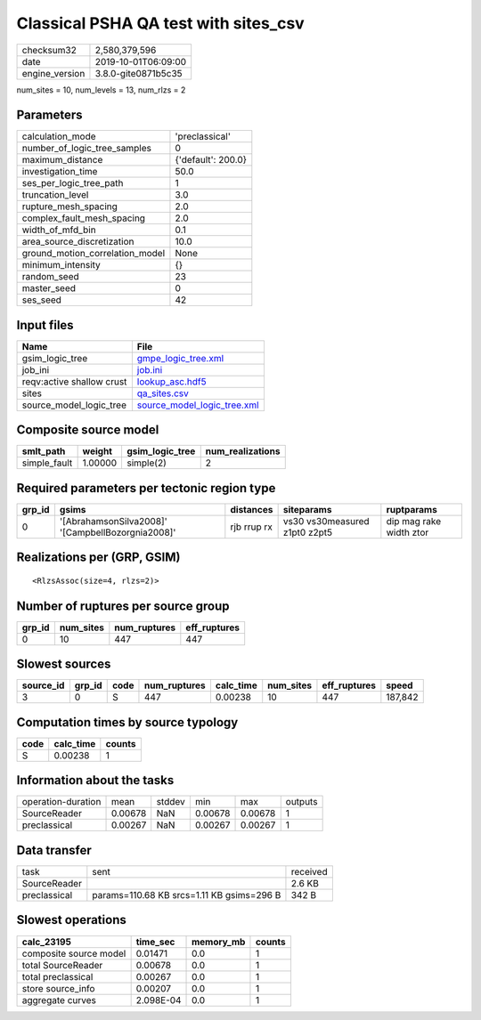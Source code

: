 Classical PSHA QA test with sites_csv
=====================================

============== ===================
checksum32     2,580,379,596      
date           2019-10-01T06:09:00
engine_version 3.8.0-gite0871b5c35
============== ===================

num_sites = 10, num_levels = 13, num_rlzs = 2

Parameters
----------
=============================== ==================
calculation_mode                'preclassical'    
number_of_logic_tree_samples    0                 
maximum_distance                {'default': 200.0}
investigation_time              50.0              
ses_per_logic_tree_path         1                 
truncation_level                3.0               
rupture_mesh_spacing            2.0               
complex_fault_mesh_spacing      2.0               
width_of_mfd_bin                0.1               
area_source_discretization      10.0              
ground_motion_correlation_model None              
minimum_intensity               {}                
random_seed                     23                
master_seed                     0                 
ses_seed                        42                
=============================== ==================

Input files
-----------
========================= ============================================================
Name                      File                                                        
========================= ============================================================
gsim_logic_tree           `gmpe_logic_tree.xml <gmpe_logic_tree.xml>`_                
job_ini                   `job.ini <job.ini>`_                                        
reqv:active shallow crust `lookup_asc.hdf5 <lookup_asc.hdf5>`_                        
sites                     `qa_sites.csv <qa_sites.csv>`_                              
source_model_logic_tree   `source_model_logic_tree.xml <source_model_logic_tree.xml>`_
========================= ============================================================

Composite source model
----------------------
============ ======= =============== ================
smlt_path    weight  gsim_logic_tree num_realizations
============ ======= =============== ================
simple_fault 1.00000 simple(2)       2               
============ ======= =============== ================

Required parameters per tectonic region type
--------------------------------------------
====== ================================================= =========== ============================= =======================
grp_id gsims                                             distances   siteparams                    ruptparams             
====== ================================================= =========== ============================= =======================
0      '[AbrahamsonSilva2008]' '[CampbellBozorgnia2008]' rjb rrup rx vs30 vs30measured z1pt0 z2pt5 dip mag rake width ztor
====== ================================================= =========== ============================= =======================

Realizations per (GRP, GSIM)
----------------------------

::

  <RlzsAssoc(size=4, rlzs=2)>

Number of ruptures per source group
-----------------------------------
====== ========= ============ ============
grp_id num_sites num_ruptures eff_ruptures
====== ========= ============ ============
0      10        447          447         
====== ========= ============ ============

Slowest sources
---------------
========= ====== ==== ============ ========= ========= ============ =======
source_id grp_id code num_ruptures calc_time num_sites eff_ruptures speed  
========= ====== ==== ============ ========= ========= ============ =======
3         0      S    447          0.00238   10        447          187,842
========= ====== ==== ============ ========= ========= ============ =======

Computation times by source typology
------------------------------------
==== ========= ======
code calc_time counts
==== ========= ======
S    0.00238   1     
==== ========= ======

Information about the tasks
---------------------------
================== ======= ====== ======= ======= =======
operation-duration mean    stddev min     max     outputs
SourceReader       0.00678 NaN    0.00678 0.00678 1      
preclassical       0.00267 NaN    0.00267 0.00267 1      
================== ======= ====== ======= ======= =======

Data transfer
-------------
============ ========================================= ========
task         sent                                      received
SourceReader                                           2.6 KB  
preclassical params=110.68 KB srcs=1.11 KB gsims=296 B 342 B   
============ ========================================= ========

Slowest operations
------------------
====================== ========= ========= ======
calc_23195             time_sec  memory_mb counts
====================== ========= ========= ======
composite source model 0.01471   0.0       1     
total SourceReader     0.00678   0.0       1     
total preclassical     0.00267   0.0       1     
store source_info      0.00207   0.0       1     
aggregate curves       2.098E-04 0.0       1     
====================== ========= ========= ======